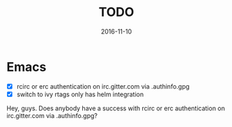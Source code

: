 #+TITLE: TODO
#+DATE: 2016-11-10
#+PROPERTY: TAGS todo
#+OPTIONS: toc:nil

* Emacs

- [X] rcirc or erc authentication on irc.gitter.com via .authinfo.gpg
- [X] switch to ivy rtags only has helm integration

Hey, guys. Does anybody have a success with rcirc or erc authentication on irc.gitter.com via .authinfo.gpg?
